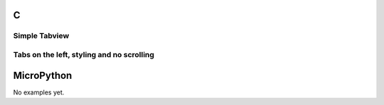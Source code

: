 C
^

Simple Tabview 
"""""""""""""""""""""""

.. lv_example:: widgets/tabview/lv_example_tabview_1
  :language: c

Tabs on the left, styling and no scrolling
"""""""""""""""""""""""""""""""""""""""""""""

.. lv_example:: widgets/tabview/lv_example_tabview_2
  :language: c


MicroPython
^^^^^^^^^^^

No examples yet.
